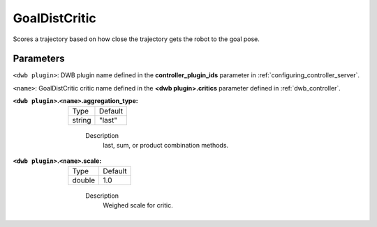 .. _configuring_dwb_goal_dist:

GoalDistCritic
==============

Scores a trajectory based on how close the trajectory gets the robot to the goal pose.

Parameters
**********

``<dwb plugin>``: DWB plugin name defined in the **controller_plugin_ids** parameter in :ref:`configuring_controller_server`.

``<name>``: GoalDistCritic critic name defined in the **<dwb plugin>.critics** parameter defined in :ref:`dwb_controller`.


:``<dwb plugin>``.\ ``<name>``.aggregation_type:

  ====== =======
  Type   Default
  ------ -------
  string "last"
  ====== =======

    Description
        last, sum, or product combination methods.

:``<dwb plugin>``.\ ``<name>``.scale:

  ====== =======
  Type   Default
  ------ -------
  double 1.0
  ====== =======

    Description
        Weighed scale for critic.
